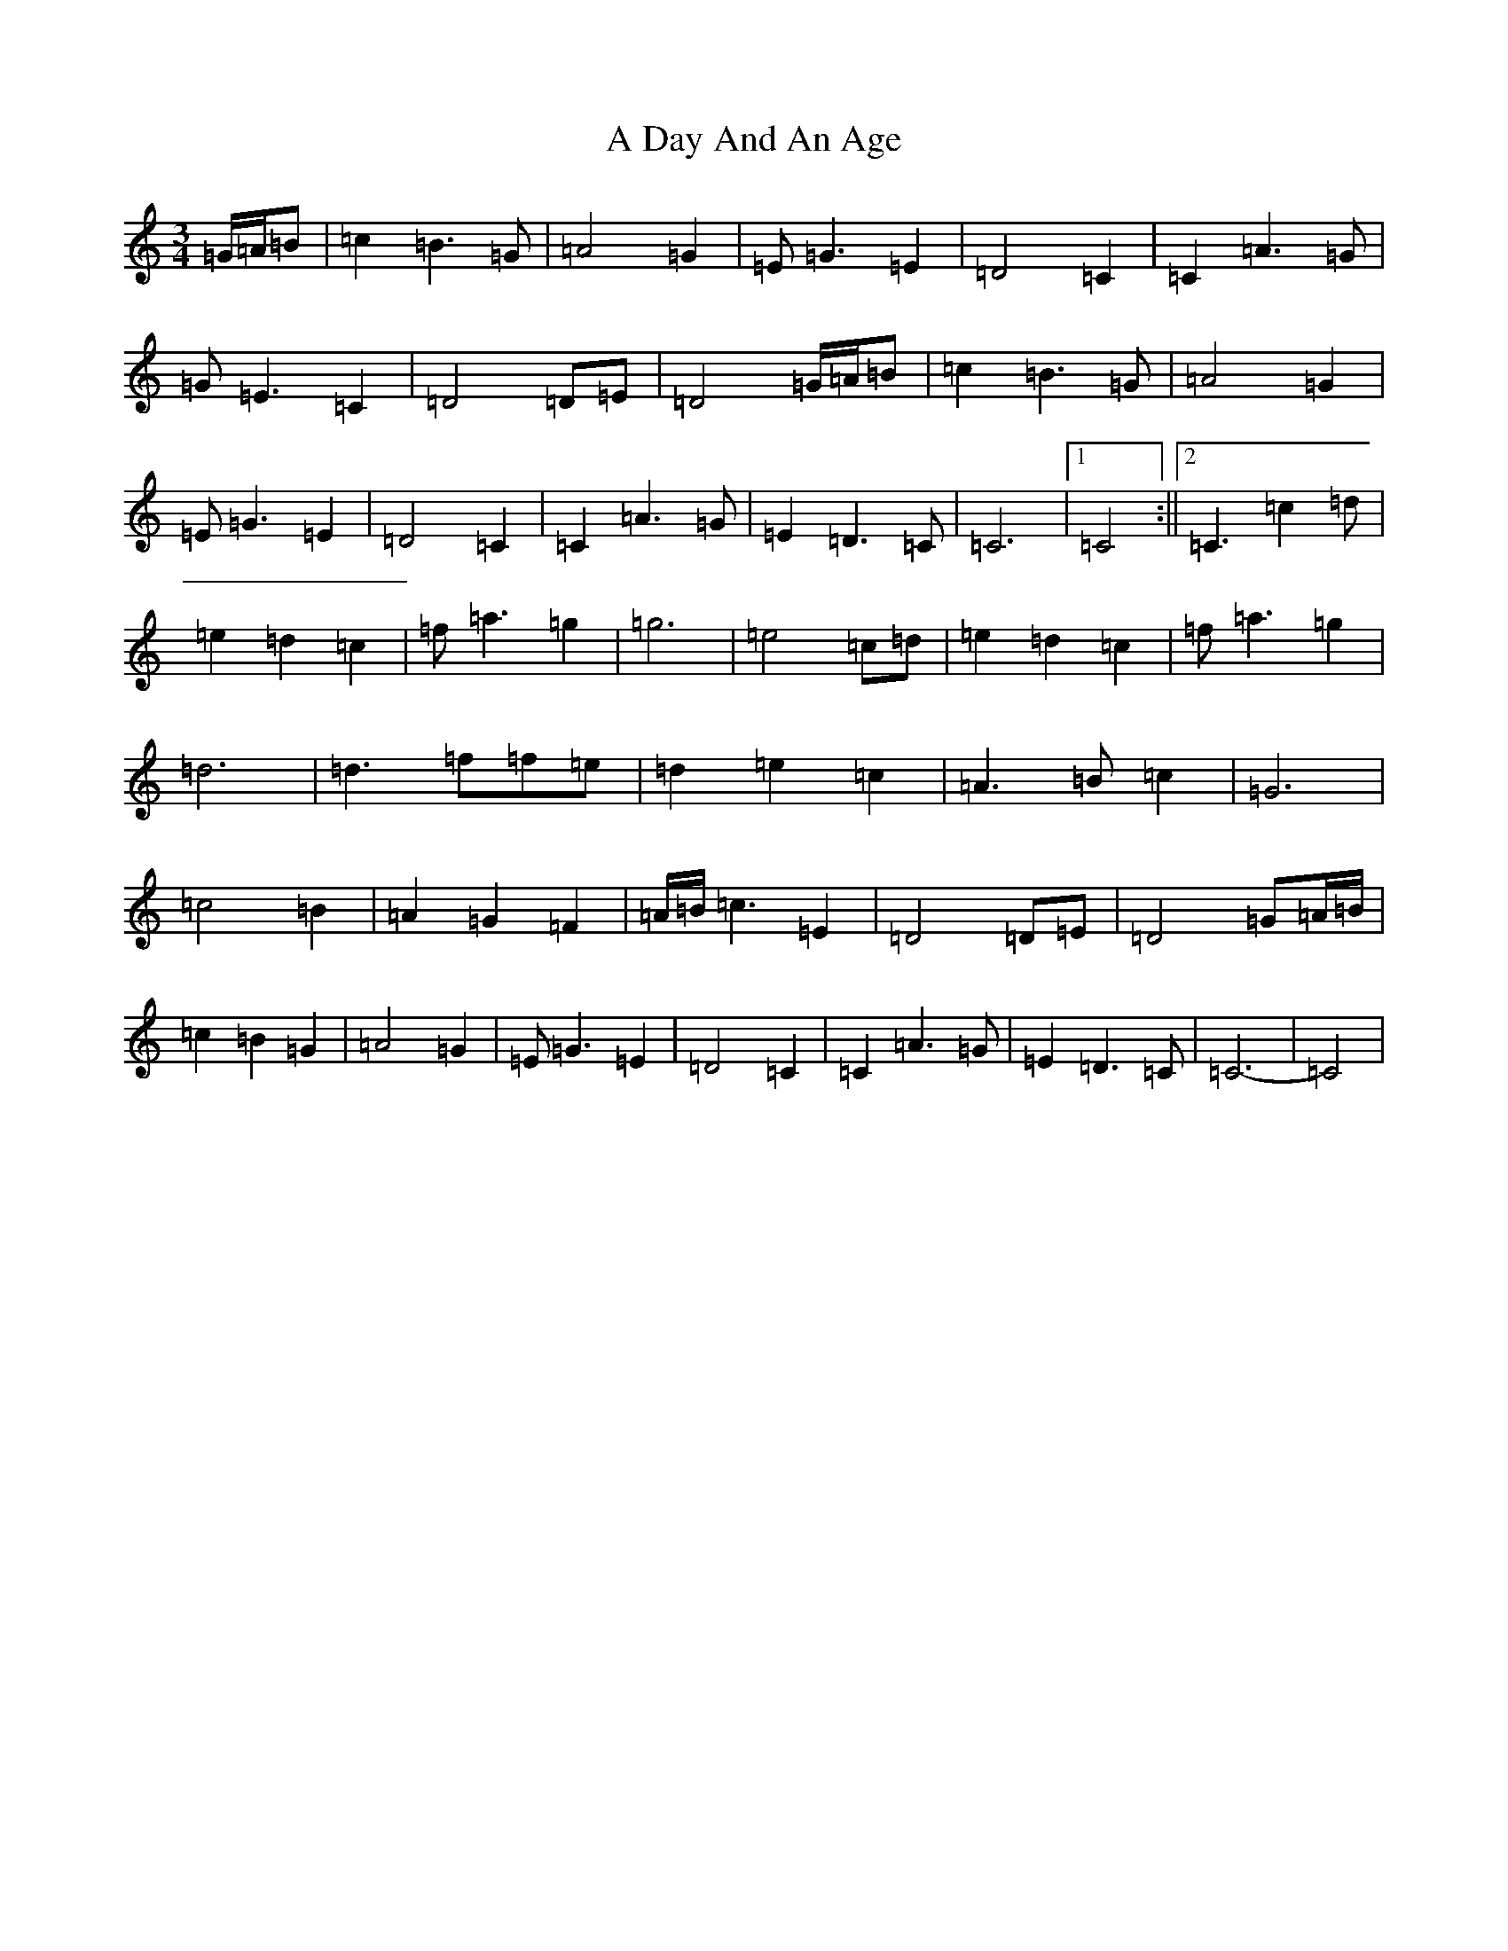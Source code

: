 X: 61
T: A Day And An Age
S: https://thesession.org/tunes/5618#setting5618
R: waltz
M:3/4
L:1/8
K: C Major
=G/2=A/2=B|=c2=B3=G|=A4=G2|=E=G3=E2|=D4=C2|=C2=A3=G|=G=E3=C2|=D4=D=E|=D4=G/2=A/2=B|=c2=B3=G|=A4=G2|=E=G3=E2|=D4=C2|=C2=A3=G|=E2=D3=C|=C6|1=C4:||2=C3=c2=d|=e2=d2=c2|=f=a3=g2|=g6|=e4=c=d|=e2=d2=c2|=f=a3=g2|=d6|=d3=f=f=e|=d2=e2=c2|=A3=B=c2|=G6|=c4=B2|=A2=G2=F2|=A/2=B/2=c3=E2|=D4=D=E|=D4=G=A/2=B/2|=c2=B2=G2|=A4=G2|=E=G3=E2|=D4=C2|=C2=A3=G|=E2=D3=C|=C6-|=C4|